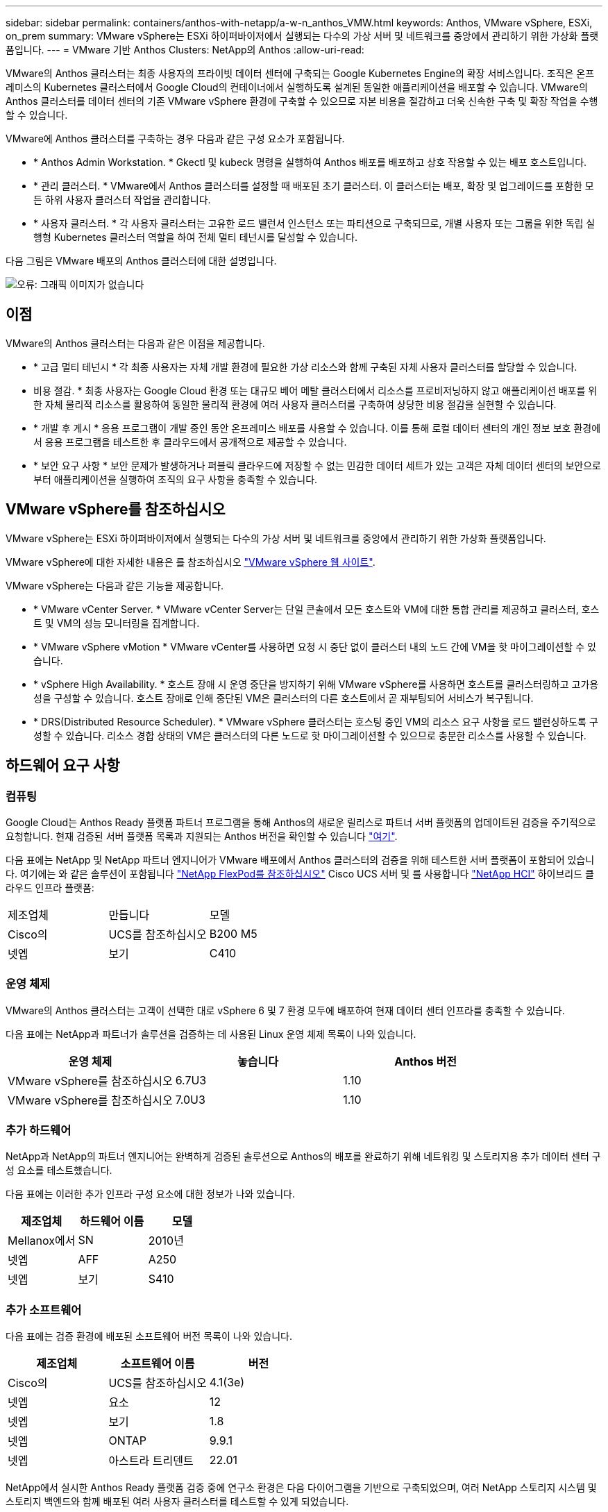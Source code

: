 ---
sidebar: sidebar 
permalink: containers/anthos-with-netapp/a-w-n_anthos_VMW.html 
keywords: Anthos, VMware vSphere, ESXi, on_prem 
summary: VMware vSphere는 ESXi 하이퍼바이저에서 실행되는 다수의 가상 서버 및 네트워크를 중앙에서 관리하기 위한 가상화 플랫폼입니다. 
---
= VMware 기반 Anthos Clusters: NetApp의 Anthos
:allow-uri-read: 


VMware의 Anthos 클러스터는 최종 사용자의 프라이빗 데이터 센터에 구축되는 Google Kubernetes Engine의 확장 서비스입니다. 조직은 온프레미스의 Kubernetes 클러스터에서 Google Cloud의 컨테이너에서 실행하도록 설계된 동일한 애플리케이션을 배포할 수 있습니다. VMware의 Anthos 클러스터를 데이터 센터의 기존 VMware vSphere 환경에 구축할 수 있으므로 자본 비용을 절감하고 더욱 신속한 구축 및 확장 작업을 수행할 수 있습니다.

VMware에 Anthos 클러스터를 구축하는 경우 다음과 같은 구성 요소가 포함됩니다.

* * Anthos Admin Workstation. * Gkectl 및 kubeck 명령을 실행하여 Anthos 배포를 배포하고 상호 작용할 수 있는 배포 호스트입니다.
* * 관리 클러스터. * VMware에서 Anthos 클러스터를 설정할 때 배포된 초기 클러스터. 이 클러스터는 배포, 확장 및 업그레이드를 포함한 모든 하위 사용자 클러스터 작업을 관리합니다.
* * 사용자 클러스터. * 각 사용자 클러스터는 고유한 로드 밸런서 인스턴스 또는 파티션으로 구축되므로, 개별 사용자 또는 그룹을 위한 독립 실행형 Kubernetes 클러스터 역할을 하여 전체 멀티 테넌시를 달성할 수 있습니다.


다음 그림은 VMware 배포의 Anthos 클러스터에 대한 설명입니다.

image:a-w-n_anthos_vm_architecture.png["오류: 그래픽 이미지가 없습니다"]



== 이점

VMware의 Anthos 클러스터는 다음과 같은 이점을 제공합니다.

* * 고급 멀티 테넌시 * 각 최종 사용자는 자체 개발 환경에 필요한 가상 리소스와 함께 구축된 자체 사용자 클러스터를 할당할 수 있습니다.
* 비용 절감. * 최종 사용자는 Google Cloud 환경 또는 대규모 베어 메탈 클러스터에서 리소스를 프로비저닝하지 않고 애플리케이션 배포를 위한 자체 물리적 리소스를 활용하여 동일한 물리적 환경에 여러 사용자 클러스터를 구축하여 상당한 비용 절감을 실현할 수 있습니다.
* * 개발 후 게시 * 응용 프로그램이 개발 중인 동안 온프레미스 배포를 사용할 수 있습니다. 이를 통해 로컬 데이터 센터의 개인 정보 보호 환경에서 응용 프로그램을 테스트한 후 클라우드에서 공개적으로 제공할 수 있습니다.
* * 보안 요구 사항 * 보안 문제가 발생하거나 퍼블릭 클라우드에 저장할 수 없는 민감한 데이터 세트가 있는 고객은 자체 데이터 센터의 보안으로부터 애플리케이션을 실행하여 조직의 요구 사항을 충족할 수 있습니다.




== VMware vSphere를 참조하십시오

VMware vSphere는 ESXi 하이퍼바이저에서 실행되는 다수의 가상 서버 및 네트워크를 중앙에서 관리하기 위한 가상화 플랫폼입니다.

VMware vSphere에 대한 자세한 내용은 를 참조하십시오 https://www.vmware.com/products/vsphere.html["VMware vSphere 웹 사이트"^].

VMware vSphere는 다음과 같은 기능을 제공합니다.

* * VMware vCenter Server. * VMware vCenter Server는 단일 콘솔에서 모든 호스트와 VM에 대한 통합 관리를 제공하고 클러스터, 호스트 및 VM의 성능 모니터링을 집계합니다.
* * VMware vSphere vMotion * VMware vCenter를 사용하면 요청 시 중단 없이 클러스터 내의 노드 간에 VM을 핫 마이그레이션할 수 있습니다.
* * vSphere High Availability. * 호스트 장애 시 운영 중단을 방지하기 위해 VMware vSphere를 사용하면 호스트를 클러스터링하고 고가용성을 구성할 수 있습니다. 호스트 장애로 인해 중단된 VM은 클러스터의 다른 호스트에서 곧 재부팅되어 서비스가 복구됩니다.
* * DRS(Distributed Resource Scheduler). * VMware vSphere 클러스터는 호스팅 중인 VM의 리소스 요구 사항을 로드 밸런싱하도록 구성할 수 있습니다. 리소스 경합 상태의 VM은 클러스터의 다른 노드로 핫 마이그레이션할 수 있으므로 충분한 리소스를 사용할 수 있습니다.




== 하드웨어 요구 사항



=== 컴퓨팅

Google Cloud는 Anthos Ready 플랫폼 파트너 프로그램을 통해 Anthos의 새로운 릴리스로 파트너 서버 플랫폼의 업데이트된 검증을 주기적으로 요청합니다. 현재 검증된 서버 플랫폼 목록과 지원되는 Anthos 버전을 확인할 수 있습니다 https://cloud.google.com/anthos/docs/resources/partner-platforms["여기"^].

다음 표에는 NetApp 및 NetApp 파트너 엔지니어가 VMware 배포에서 Anthos 클러스터의 검증을 위해 테스트한 서버 플랫폼이 포함되어 있습니다. 여기에는 와 같은 솔루션이 포함됩니다 https://www.netapp.com/data-storage/flexpod/documentation/["NetApp FlexPod를 참조하십시오"^] Cisco UCS 서버 및 를 사용합니다 https://docs.netapp.com/us-en/hci/["NetApp HCI"^] 하이브리드 클라우드 인프라 플랫폼:

|===


| 제조업체 | 만듭니다 | 모델 


| Cisco의 | UCS를 참조하십시오 | B200 M5 


| 넷엡 | 보기 | C410 
|===


=== 운영 체제

VMware의 Anthos 클러스터는 고객이 선택한 대로 vSphere 6 및 7 환경 모두에 배포하여 현재 데이터 센터 인프라를 충족할 수 있습니다.

다음 표에는 NetApp과 파트너가 솔루션을 검증하는 데 사용된 Linux 운영 체제 목록이 나와 있습니다.

|===
| 운영 체제 | 놓습니다 | Anthos 버전 


| VMware vSphere를 참조하십시오 | 6.7U3 | 1.10 


| VMware vSphere를 참조하십시오 | 7.0U3 | 1.10 
|===


=== 추가 하드웨어

NetApp과 NetApp의 파트너 엔지니어는 완벽하게 검증된 솔루션으로 Anthos의 배포를 완료하기 위해 네트워킹 및 스토리지용 추가 데이터 센터 구성 요소를 테스트했습니다.

다음 표에는 이러한 추가 인프라 구성 요소에 대한 정보가 나와 있습니다.

|===
| 제조업체 | 하드웨어 이름 | 모델 


| Mellanox에서 | SN | 2010년 


| 넷엡 | AFF | A250 


| 넷엡 | 보기 | S410 
|===


=== 추가 소프트웨어

다음 표에는 검증 환경에 배포된 소프트웨어 버전 목록이 나와 있습니다.

|===
| 제조업체 | 소프트웨어 이름 | 버전 


| Cisco의 | UCS를 참조하십시오 | 4.1(3e) 


| 넷엡 | 요소 | 12 


| 넷엡 | 보기 | 1.8 


| 넷엡 | ONTAP | 9.9.1 


| 넷엡 | 아스트라 트리덴트 | 22.01 
|===
NetApp에서 실시한 Anthos Ready 플랫폼 검증 중에 연구소 환경은 다음 다이어그램을 기반으로 구축되었으며, 여러 NetApp 스토리지 시스템 및 스토리지 백엔드와 함께 배포된 여러 사용자 클러스터를 테스트할 수 있게 되었습니다.

image:a-w-n_anthos_vmware_validation.png["오류: 그래픽 이미지가 없습니다"]



=== 네트워크 인프라 지원 리소스

Anthos를 배포하기 전에 다음과 같은 인프라를 구축해야 합니다.

* 대역 내 관리 네트워크 및 VM 네트워크에서 액세스할 수 있는 전체 호스트 이름 확인을 제공하는 DNS 서버가 하나 이상 있어야 합니다.
* 대역내 관리 네트워크 및 VM 네트워크에서 액세스할 수 있는 NTP 서버가 하나 이상 있어야 합니다.
* 클러스터가 동적으로 확장되어야 하는 경우 필요에 따라 네트워크 주소 리스를 제공하는 데 사용할 수 있는 DHCP 서버입니다.
* (선택 사항) 대역내 관리 네트워크와 VM 네트워크 모두에 대한 아웃바운드 인터넷 연결.




== 운영 구축 모범 사례

이 섹션에는 이 솔루션을 운영 환경에 구축하기 전에 고려해야 하는 몇 가지 모범 사례가 나와 있습니다.



=== Anthos를 최소 3개의 노드로 구성된 ESXi 클러스터에 배포합니다

시승 또는 평가 목적으로 3개 미만의 노드로 구성된 vSphere 클러스터에 Anthos를 설치할 수는 있지만 운영 워크로드에 권장되지 않습니다. 두 노드가 기본적인 HA 및 내결함성을 지원하지만 Anthos 클러스터 구성을 수정하여 기본 호스트 선호도를 비활성화해야 하며 이 구축 방법은 Google Cloud에서 지원되지 않습니다.



=== 가상 머신 및 호스트 선호도를 구성합니다

여러 하이퍼바이저 노드에 Anthos 클러스터 노드를 분산하는 것은 VM 및 호스트 친화성을 활성화하여 달성할 수 있습니다.

유사성 또는 반유사성은 VM 및/또는 호스트 세트에 대한 규칙을 정의하는 방법으로, VM이 그룹의 동일한 호스트 또는 호스트에서 함께 실행되는지 아니면 다른 호스트에서 실행되는지를 결정합니다. VM 및/또는 동일한 매개 변수와 조건 집합을 가진 호스트로 구성된 선호도 그룹을 생성하여 VM에 적용됩니다. 선호도 그룹의 VM이 그룹의 동일한 호스트에서 실행되는지, 아니면 다른 호스트에서 개별적으로 실행되는지에 따라 선호도 그룹의 매개 변수는 양의 선호도 또는 음의 선호도를 정의할 수 있습니다.

선호도 그룹을 구성하려면 아래에서 사용 중인 VMware vSphere 버전에 해당하는 링크를 참조하십시오.

https://docs.vmware.com/en/VMware-vSphere/6.7/com.vmware.vsphere.resmgmt.doc/GUID-FF28F29C-8B67-4EFF-A2EF-63B3537E6934.html["vSphere 6.7 설명서: DRS 선호도 규칙 사용"^].https://docs.vmware.com/en/VMware-vSphere/7.0/com.vmware.vsphere.resmgmt.doc/GUID-FF28F29C-8B67-4EFF-A2EF-63B3537E6934.html["vSphere 7.0 설명서: DRS 선호도 규칙 사용"^].

link:a-w-n_overview_netapp.html["다음: NetApp 스토리지 개요: NetApp의 Anthos"]
